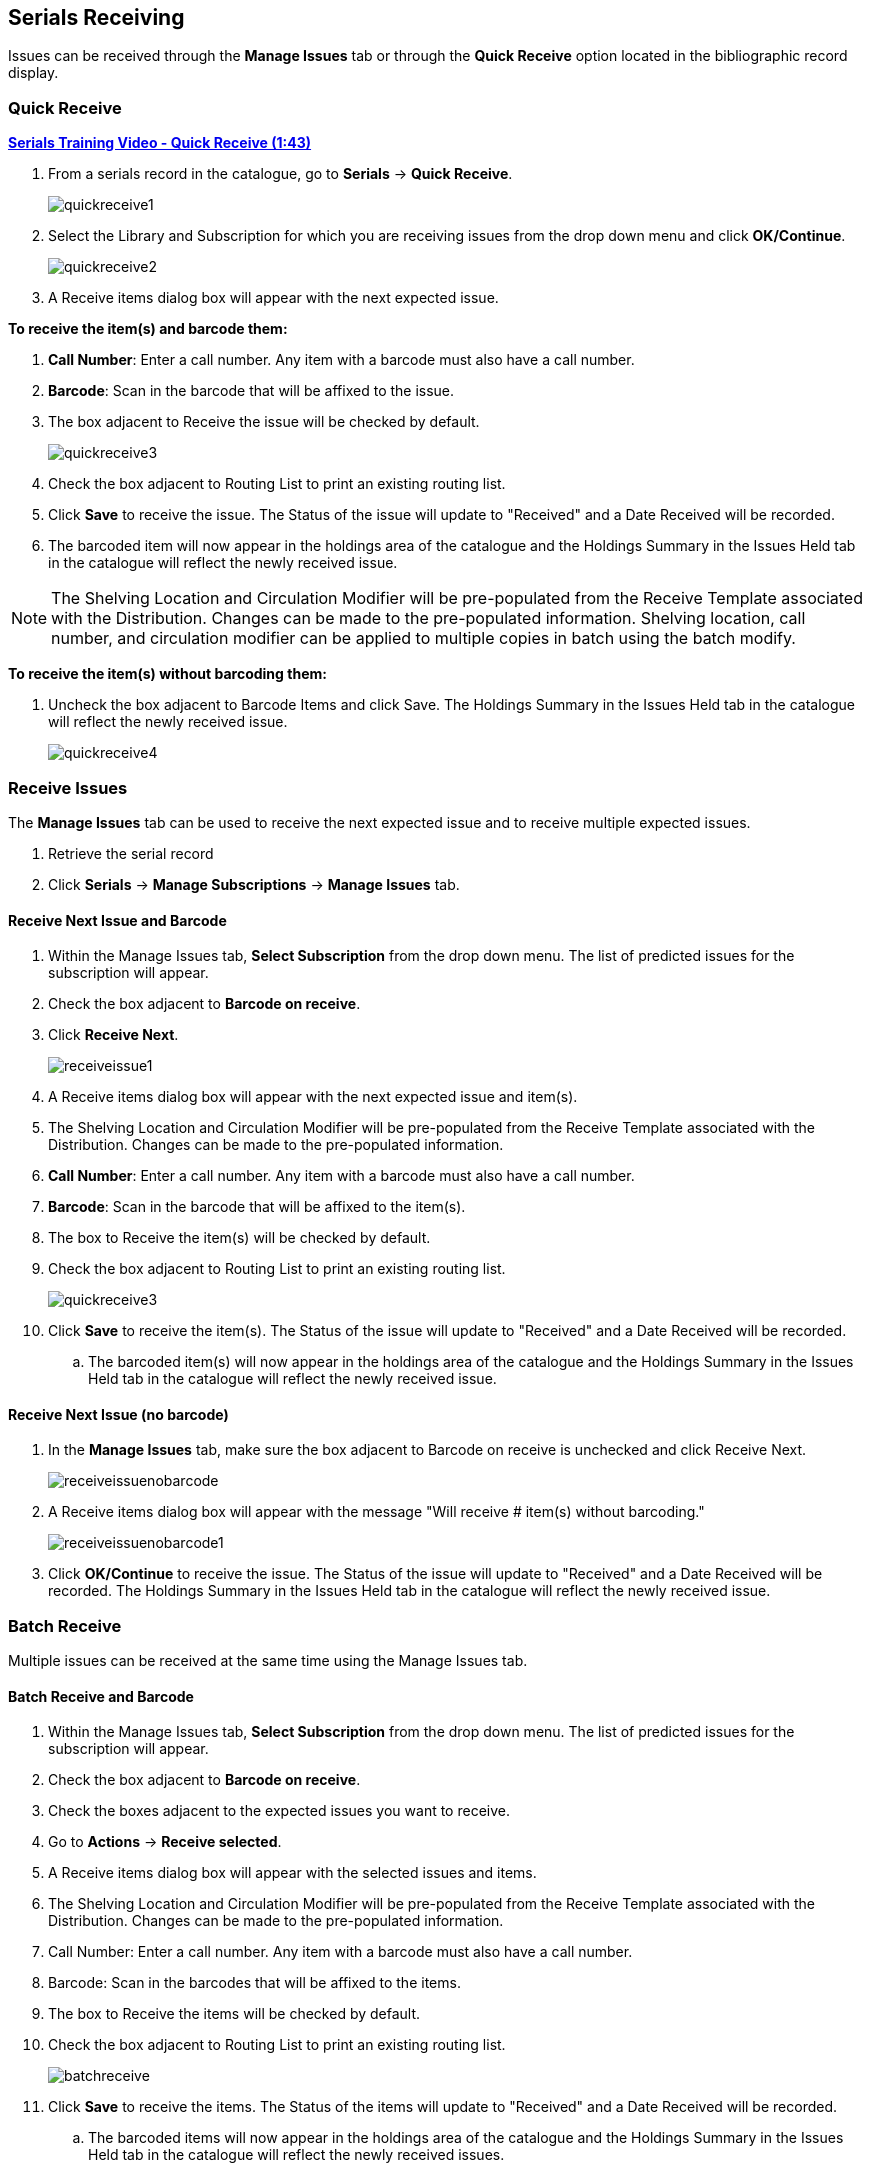 Serials Receiving
-----------------

Issues can be received through the *Manage Issues* tab or through the *Quick Receive* option located in the bibliographic record display.

Quick Receive
~~~~~~~~~~~~~

link:https://youtu.be/zs2Stegj-7g[*Serials Training Video - Quick Receive (1:43)*]

. From a serials record in the catalogue, go to *Serials* -> *Quick Receive*.
+
image::images/serials/quickreceive1.png[]
+
. Select the Library and Subscription for which you are receiving issues from the drop down menu and click *OK/Continue*.
+
image::images/serials/quickreceive2.png[]
+
. A Receive items dialog box will appear with the next expected issue.

*To receive the item(s) and barcode them:*

. *Call Number*: Enter a call number. Any item with a barcode must also have a call number.
. *Barcode*: Scan in the barcode that will be affixed to the issue.
. The box adjacent to Receive the issue will be checked by default.
+
image::images/serials/quickreceive3.png[]
+
. Check the box adjacent to Routing List to print an existing routing list.
. Click *Save* to receive the issue. The Status of the issue will update to "Received" and a Date Received will be recorded.
. The barcoded item will now appear in the holdings area of the catalogue and the Holdings Summary in the Issues Held tab in the catalogue will reflect the newly received issue.

NOTE: The Shelving Location and Circulation Modifier will be pre-populated from the Receive Template associated with the Distribution. Changes can be made to the pre-populated information. Shelving location, call number, and circulation modifier can be applied to multiple copies in batch using the batch modify.

*To receive the item(s) without barcoding them:*

. Uncheck the box adjacent to Barcode Items and click Save. The Holdings Summary in the Issues Held tab in the catalogue will reflect the newly received issue.
+
image::images/serials/quickreceive4.png[]


Receive Issues
~~~~~~~~~~~~~~

The *Manage Issues* tab can be used to receive the next expected issue and to receive multiple expected issues.

. Retrieve the serial record
. Click *Serials* -> *Manage Subscriptions* -> *Manage Issues* tab.

Receive Next Issue and Barcode
^^^^^^^^^^^^^^^^^^^^^^^^^^^^^^

. Within the Manage Issues tab, *Select Subscription* from the drop down menu. The list of predicted issues for the subscription will appear.
. Check the box adjacent to *Barcode on receive*.
. Click *Receive Next*.
+
image::images/serials/receiveissue1.png[]
+
. A Receive items dialog box will appear with the next expected issue and item(s).
. The Shelving Location and Circulation Modifier will be pre-populated from the Receive Template associated with the Distribution. Changes can be made to the pre-populated information.
. *Call Number*: Enter a call number. Any item with a barcode must also have a call number.
. *Barcode*: Scan in the barcode that will be affixed to the item(s).
. The box to Receive the item(s) will be checked by default.
. Check the box adjacent to Routing List to print an existing routing list.
+
image::images/serials/quickreceive3.png[]
+
. Click *Save* to receive the item(s). The Status of the issue will update to "Received" and a Date Received will be recorded.
.. The barcoded item(s) will now appear in the holdings area of the catalogue and the Holdings Summary in the Issues Held tab in the catalogue will reflect the newly received issue.

Receive Next Issue (no barcode)
^^^^^^^^^^^^^^^^^^^^^^^^^^^^^^^

. In the *Manage Issues* tab, make sure the box adjacent to Barcode on receive is unchecked and click Receive Next.
+
image::images/serials/receiveissuenobarcode.png[]
+
. A Receive items dialog box will appear with the message "Will receive # item(s) without barcoding."
+
image::images/serials/receiveissuenobarcode1.png[]
+
. Click *OK/Continue* to receive the issue. The Status of the issue will update to "Received" and a Date Received will be recorded. The Holdings Summary in the Issues Held tab in the catalogue will reflect the newly received issue.

Batch Receive
~~~~~~~~~~~~~

Multiple issues can be received at the same time using the Manage Issues tab.

Batch Receive and Barcode
^^^^^^^^^^^^^^^^^^^^^^^^^

. Within the Manage Issues tab, *Select Subscription* from the drop down menu. The list of predicted issues for the subscription will appear.
. Check the box adjacent to *Barcode on receive*.
. Check the boxes adjacent to the expected issues you want to receive.
. Go to *Actions* -> *Receive selected*.
. A Receive items dialog box will appear with the selected issues and items.
. The Shelving Location and Circulation Modifier will be pre-populated from the Receive Template associated with the Distribution. Changes can be made to the pre-populated information.
. Call Number: Enter a call number. Any item with a barcode must also have a call number.
. Barcode: Scan in the barcodes that will be affixed to the items.
. The box to Receive the items will be checked by default.
. Check the box adjacent to Routing List to print an existing routing list.
+
image::images/serials/batchreceive.png[]
+
. Click *Save* to receive the items. The Status of the items will update to "Received" and a Date Received will be recorded.
.. The barcoded items will now appear in the holdings area of the catalogue and the Holdings Summary in the Issues Held tab in the catalogue will reflect the newly received issues.


Receive multiple issues (no barcode)
^^^^^^^^^^^^^^^^^^^^^^^^^^^^^^^^^^^^

. Within the Manage Issues tab, *Select Subscription* to work on from the drop down menu. The list of predicted issues for the subscription will appear.
. Make sure the box next to Barcode on receive is unchecked and check the boxes adjacent to the expected issues you want to receive.
. A Receive items dialog box will appear with the message "Will receive # item(s) without barcoding."
+
image::images/serials/batchreceive1.png[]
+
. Click OK/Continue to receive the issues. The Status of the issue will update to "Received" and a Date Received will be recorded. The Holdings Summary in the Issues Held tab in the catalogue will reflect the newly received issues.
